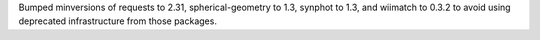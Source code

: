 Bumped minversions of requests to 2.31, spherical-geometry to 1.3, synphot to 1.3, and wiimatch to 0.3.2 to avoid using deprecated infrastructure from those packages.
